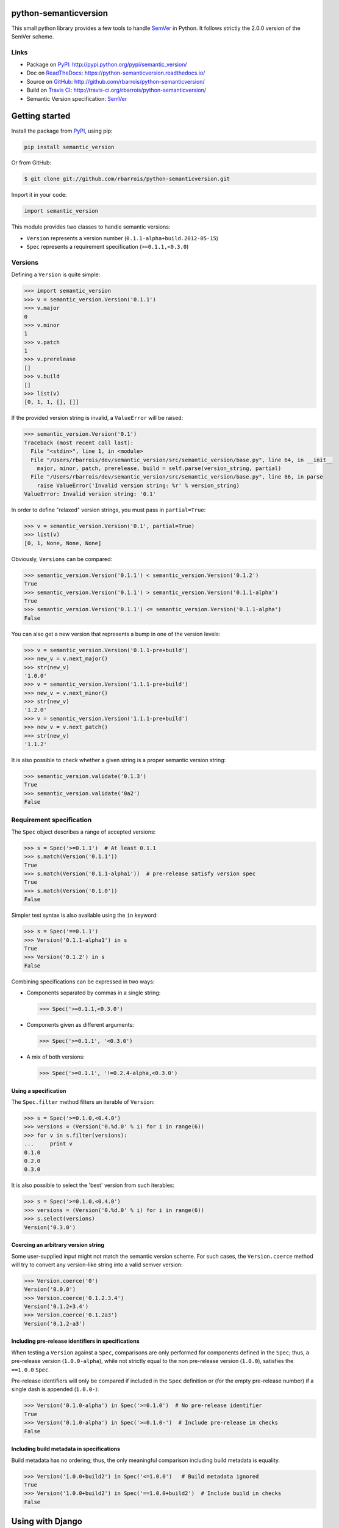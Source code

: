 python-semanticversion
======================

This small python library provides a few tools to handle `SemVer`_ in Python.
It follows strictly the 2.0.0 version of the SemVer scheme.

.. image:: https://secure.travis-ci.org/rbarrois/python-semanticversion.png?branch=master
    :target: http://travis-ci.org/rbarrois/python-semanticversion/

.. image:: https://img.shields.io/pypi/v/semantic_version.svg
    :target: https://python-semanticversion.readthedocs.io/en/latest/changelog.html
    :alt: Latest Version

.. image:: https://img.shields.io/pypi/pyversions/semantic_version.svg
    :target: https://pypi.python.org/pypi/semantic_version/
    :alt: Supported Python versions

.. image:: https://img.shields.io/pypi/wheel/semantic_version.svg
    :target: https://pypi.python.org/pypi/semantic_version/
    :alt: Wheel status

.. image:: https://img.shields.io/pypi/l/semantic_version.svg
    :target: https://pypi.python.org/pypi/semantic_version/
    :alt: License

Links
-----

- Package on `PyPI`_: http://pypi.python.org/pypi/semantic_version/
- Doc on `ReadTheDocs <http://readthedocs.org/>`_: https://python-semanticversion.readthedocs.io/
- Source on `GitHub <http://github.com/>`_: http://github.com/rbarrois/python-semanticversion/
- Build on `Travis CI <http://travis-ci.org/>`_: http://travis-ci.org/rbarrois/python-semanticversion/
- Semantic Version specification: `SemVer`_


Getting started
===============

Install the package from `PyPI`_, using pip:

.. code-block:: sh

    pip install semantic_version

Or from GitHub:

.. code-block:: sh

    $ git clone git://github.com/rbarrois/python-semanticversion.git


Import it in your code:


.. code-block:: python

    import semantic_version



This module provides two classes to handle semantic versions:

- ``Version`` represents a version number (``0.1.1-alpha+build.2012-05-15``)
- ``Spec`` represents a requirement specification (``>=0.1.1,<0.3.0``)

Versions
--------

Defining a ``Version`` is quite simple:


.. code-block:: pycon

    >>> import semantic_version
    >>> v = semantic_version.Version('0.1.1')
    >>> v.major
    0
    >>> v.minor
    1
    >>> v.patch
    1
    >>> v.prerelease
    []
    >>> v.build
    []
    >>> list(v)
    [0, 1, 1, [], []]

If the provided version string is invalid, a ``ValueError`` will be raised:

.. code-block:: pycon

    >>> semantic_version.Version('0.1')
    Traceback (most recent call last):
      File "<stdin>", line 1, in <module>
      File "/Users/rbarrois/dev/semantic_version/src/semantic_version/base.py", line 64, in __init__
        major, minor, patch, prerelease, build = self.parse(version_string, partial)
      File "/Users/rbarrois/dev/semantic_version/src/semantic_version/base.py", line 86, in parse
        raise ValueError('Invalid version string: %r' % version_string)
    ValueError: Invalid version string: '0.1'

In order to define "relaxed" version strings, you must pass in ``partial=True``:

.. code-block:: pycon

    >>> v = semantic_version.Version('0.1', partial=True)
    >>> list(v)
    [0, 1, None, None, None]


Obviously, ``Versions`` can be compared:


.. code-block:: pycon

    >>> semantic_version.Version('0.1.1') < semantic_version.Version('0.1.2')
    True
    >>> semantic_version.Version('0.1.1') > semantic_version.Version('0.1.1-alpha')
    True
    >>> semantic_version.Version('0.1.1') <= semantic_version.Version('0.1.1-alpha')
    False

You can also get a new version that represents a bump in one of the version levels:

.. code-block:: pycon

    >>> v = semantic_version.Version('0.1.1-pre+build')
    >>> new_v = v.next_major()
    >>> str(new_v)
    '1.0.0'
    >>> v = semantic_version.Version('1.1.1-pre+build')
    >>> new_v = v.next_minor()
    >>> str(new_v)
    '1.2.0'
    >>> v = semantic_version.Version('1.1.1-pre+build')
    >>> new_v = v.next_patch()
    >>> str(new_v)
    '1.1.2'

It is also possible to check whether a given string is a proper semantic version string:


.. code-block:: pycon

    >>> semantic_version.validate('0.1.3')
    True
    >>> semantic_version.validate('0a2')
    False


Requirement specification
-------------------------

The ``Spec`` object describes a range of accepted versions:


.. code-block:: pycon

    >>> s = Spec('>=0.1.1')  # At least 0.1.1
    >>> s.match(Version('0.1.1'))
    True
    >>> s.match(Version('0.1.1-alpha1'))  # pre-release satisfy version spec
    True
    >>> s.match(Version('0.1.0'))
    False

Simpler test syntax is also available using the ``in`` keyword:

.. code-block:: pycon

    >>> s = Spec('==0.1.1')
    >>> Version('0.1.1-alpha1') in s
    True
    >>> Version('0.1.2') in s
    False


Combining specifications can be expressed in two ways:

- Components separated by commas in a single string:

  .. code-block:: pycon

      >>> Spec('>=0.1.1,<0.3.0')

- Components given as different arguments:

  .. code-block:: pycon

      >>> Spec('>=0.1.1', '<0.3.0')

- A mix of both versions:

  .. code-block:: pycon

      >>> Spec('>=0.1.1', '!=0.2.4-alpha,<0.3.0')


Using a specification
"""""""""""""""""""""

The ``Spec.filter`` method filters an iterable of ``Version``:

.. code-block:: pycon

    >>> s = Spec('>=0.1.0,<0.4.0')
    >>> versions = (Version('0.%d.0' % i) for i in range(6))
    >>> for v in s.filter(versions):
    ...     print v
    0.1.0
    0.2.0
    0.3.0

It is also possible to select the 'best' version from such iterables:


.. code-block:: pycon

    >>> s = Spec('>=0.1.0,<0.4.0')
    >>> versions = (Version('0.%d.0' % i) for i in range(6))
    >>> s.select(versions)
    Version('0.3.0')


Coercing an arbitrary version string
""""""""""""""""""""""""""""""""""""

Some user-supplied input might not match the semantic version scheme.
For such cases, the ``Version.coerce`` method will try to convert any
version-like string into a valid semver version:

.. code-block:: pycon

    >>> Version.coerce('0')
    Version('0.0.0')
    >>> Version.coerce('0.1.2.3.4')
    Version('0.1.2+3.4')
    >>> Version.coerce('0.1.2a3')
    Version('0.1.2-a3')


Including pre-release identifiers in specifications
"""""""""""""""""""""""""""""""""""""""""""""""""""

When testing a ``Version`` against a ``Spec``, comparisons are only
performed for components defined in the ``Spec``; thus, a pre-release
version (``1.0.0-alpha``), while not strictly equal to the non pre-release
version (``1.0.0``), satisfies the ``==1.0.0`` ``Spec``.

Pre-release identifiers will only be compared if included in the ``Spec``
definition or (for the empty pre-release number) if a single dash is appended
(``1.0.0-``):


.. code-block:: pycon

    >>> Version('0.1.0-alpha') in Spec('>=0.1.0')  # No pre-release identifier
    True
    >>> Version('0.1.0-alpha') in Spec('>=0.1.0-')  # Include pre-release in checks
    False


Including build metadata in specifications
""""""""""""""""""""""""""""""""""""""""""

Build metadata has no ordering; thus, the only meaningful comparison including
build metadata is equality.


.. code-block:: pycon

    >>> Version('1.0.0+build2') in Spec('<=1.0.0')   # Build metadata ignored
    True
    >>> Version('1.0.0+build2') in Spec('==1.0.0+build2')  # Include build in checks
    False


Using with Django
=================

The ``semantic_version.django_fields`` module provides django fields to
store ``Version`` or ``Spec`` objects.

More documentation is available in the ``django`` section.


Contributing
============

In order to contribute to the source code:

- Open an issue on `GitHub`_: https://github.com/rbarrois/python-semanticversion/issues
- Fork the `repository <https://github.com/rbarrois/python-semanticversion>`_
  and submit a pull request on `GitHub`_
- Or send me a patch (mailto:raphael.barrois+semver@polytechnique.org)

When submitting patches or pull requests, you should respect the following rules:

- Coding conventions are based on ``8``
- The whole test suite must pass after adding the changes
- The test coverage for a new feature must be 100%
- New features and methods should be documented in the ``reference`` section
  and included in the ``changelog``
- Include your name in the ``contributors`` section

.. note:: All files should contain the following header::

          # -*- encoding: utf-8 -*-
          # Copyright (c) The python-semanticversion project


Contents
========

   :maxdepth: 2

   reference
   django
   changelog
   credits


.. _SemVer: http://semver.org/
.. _PyPI: http://pypi.python.org/

Indices and tables
==================

* ``genindex``
* ``modindex``
* ``search``



